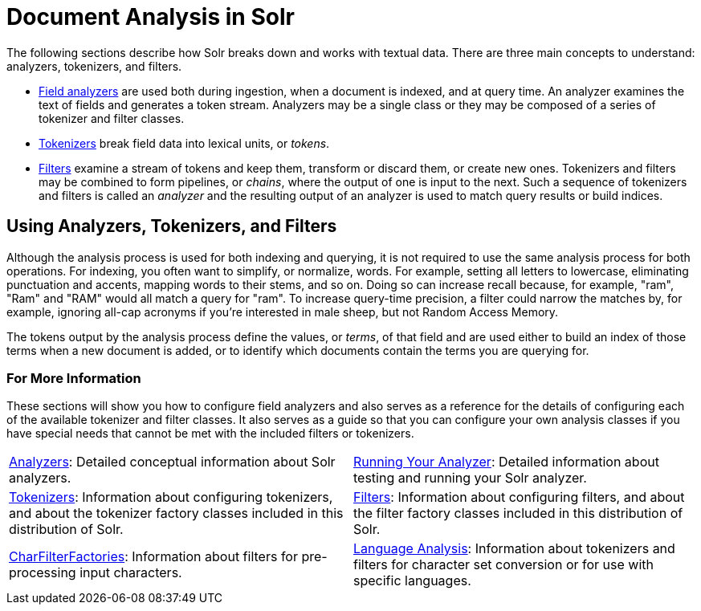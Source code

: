 = Document Analysis in Solr
:page-children: analyzers, \
    tokenizers, \
    filters, \
    charfilterfactories, \
    language-analysis, \
    phonetic-matching, \
    running-your-analyzer
// Licensed to the Apache Software Foundation (ASF) under one
// or more contributor license agreements.  See the NOTICE file
// distributed with this work for additional information
// regarding copyright ownership.  The ASF licenses this file
// to you under the Apache License, Version 2.0 (the
// "License"); you may not use this file except in compliance
// with the License.  You may obtain a copy of the License at
//
//   http://www.apache.org/licenses/LICENSE-2.0
//
// Unless required by applicable law or agreed to in writing,
// software distributed under the License is distributed on an
// "AS IS" BASIS, WITHOUT WARRANTIES OR CONDITIONS OF ANY
// KIND, either express or implied.  See the License for the
// specific language governing permissions and limitations
// under the License.

The following sections describe how Solr breaks down and works with textual data.
There are three main concepts to understand: analyzers, tokenizers, and filters.

* <<analyzers.adoc#analyzers,Field analyzers>> are used both during ingestion, when a document is indexed, and at query time. An analyzer examines the text of fields and generates a token stream. Analyzers may be a single class or they may be composed of a series of tokenizer and filter classes.
* <<tokenizers.adoc#tokenizers,Tokenizers>> break field data into lexical units, or _tokens_.
* <<filters.adoc#filters,Filters>> examine a stream of tokens and keep them, transform or discard them, or create new ones. Tokenizers and filters may be combined to form pipelines, or _chains_, where the output of one is input to the next. Such a sequence of tokenizers and filters is called an _analyzer_ and the resulting output of an analyzer is used to match query results or build indices.

== Using Analyzers, Tokenizers, and Filters

Although the analysis process is used for both indexing and querying, it is not required to use the same analysis process for both operations.
For indexing, you often want to simplify, or normalize, words.
For example, setting all letters to lowercase, eliminating punctuation and accents, mapping words to their stems, and so on.
Doing so can increase recall because, for example, "ram", "Ram" and "RAM" would all match a query for "ram".
To increase query-time precision, a filter could narrow the matches by, for example, ignoring all-cap acronyms if you're interested in male sheep, but not Random Access Memory.

The tokens output by the analysis process define the values, or _terms_, of that field and are used either to build an index of those terms when a new document is added, or to identify which documents contain the terms you are querying for.

=== For More Information

These sections will show you how to configure field analyzers and also serves as a reference for the details of configuring each of the available tokenizer and filter classes.
It also serves as a guide so that you can configure your own analysis classes if you have special needs that cannot be met with the included filters or tokenizers.

// This tags the below list so it can be used in the parent page section list
// tag::analysis-sections[]
[cols="1,1",frame=none,grid=none,stripes=none]
|===
| <<analyzers.adoc#analyzers,Analyzers>>: Detailed conceptual information about Solr analyzers.
| <<running-your-analyzer.adoc#running-your-analyzer,Running Your Analyzer>>: Detailed information about testing and running your Solr analyzer.
| <<tokenizers.adoc#tokenizers,Tokenizers>>: Information about configuring tokenizers, and about the tokenizer factory classes included in this distribution of Solr.
| <<filters.adoc#filters,Filters>>: Information about configuring filters, and about the filter factory classes included in this distribution of Solr.
| <<charfilterfactories.adoc#charfilterfactories,CharFilterFactories>>: Information about filters for pre-processing input characters.
| <<language-analysis.adoc#language-analysis,Language Analysis>>: Information about tokenizers and filters for character set conversion or for use with specific languages.
|===
// end::analysis-sections[]
